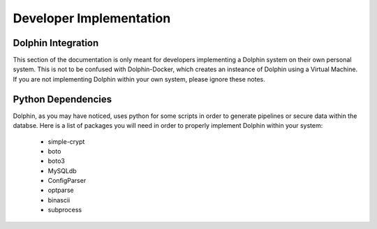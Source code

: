 ************************
Developer Implementation
************************

Dolphin Integration
===================

This section of the documentation is only meant for developers implementing a Dolphin system on their own personal system.
This is not to be confused with Dolphin-Docker, which creates an insteance of Dolphin using a Virtual Machine.  If you are
not implementing Dolphin within your own system, please ignore these notes.

Python Dependencies
===================

Dolphin, as you may have noticed, uses python for some scripts in order to generate pipelines or secure data within the databse.
Here is a list of packages you will need in order to properly implement Dolphin within your system:

	* simple-crypt
	* boto
	* boto3
	* MySQLdb
	* ConfigParser
	* optparse
	* binascii
	* subprocess